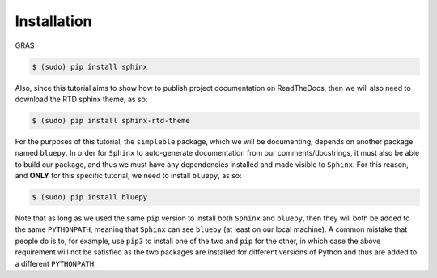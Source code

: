 .. _installation:

Installation
============

GRAS 

.. code-block:: bash

   $ (sudo) pip install sphinx

Also, since this tutorial aims to show how to publish project documentation on ReadTheDocs, then we will also need to download the RTD sphinx theme, as so:

.. code-block:: bash

   $ (sudo) pip install sphinx-rtd-theme

For the purposes of this tutorial, the ``simpleble`` package, which we will be documenting, depends on another package named ``bluepy``. In order for ``Sphinx`` to auto-generate documentation from our comments/docstrings, it must also be able to build our package, and thus we must have any dependencies installed and made visible to ``Sphinx``. For this reason, and **ONLY** for this specific tutorial, we need to install ``bluepy``, as so:

.. code-block:: bash

   $ (sudo) pip install bluepy

Note that as long as we used the same ``pip`` version to install both ``Sphinx`` and ``bluepy``, then they will both be added to the same ``PYTHONPATH``, meaning that ``Sphinx`` can see ``blueby`` (at least on our local machine). A common mistake that people do is to, for example, use ``pip3`` to install one of the two and ``pip`` for the other, in which case the above requirement will not be satisfied as the two packages are installed for different versions of Python and thus are added to a different ``PYTHONPATH``.
